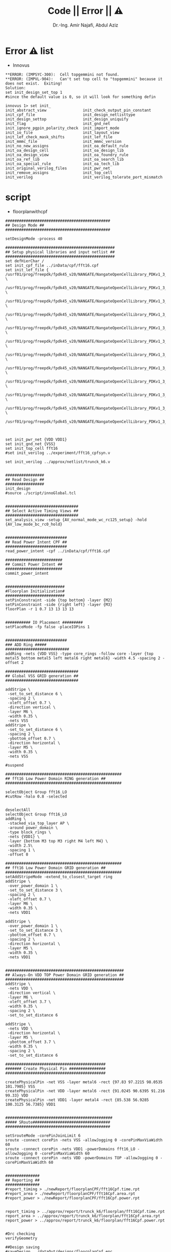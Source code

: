 # -*- mode: org; -*-
# -*- org-export-babel-evaluate: nil -*-

#+TITLE: Code || Error || ⚠
#+AUTHOR: Dr.-Ing. Amir Najafi, Abdul Aziz
#+EMAIL: amir.najafi@uni-bremen.de, azizab@uni-bremen.de
#+OPTIONS: ':nil *:t -:t ::t <:t H:3 \n:nil ^:nil arch:headline
#+OPTIONS: author:t c:nil creator:comment d:(not "LOGBOOK") date:t
#+OPTIONS: e:t email:nil f:t inline:t num:t p:nil pri:nil stat:t
#+OPTIONS: tags:t tasks:t tex:t timestamp:t toc:t todo:t |:t
#+PROPERTY: header-args :eval never-export
#+CREATOR: ITEM.IDS
#+EXCLUDE_TAGS: noexport
#+LANGUAGE: en
#+SELECT_TAGS: export
#+HTML_HEAD: <link rel="stylesheet" type="text/css" href="http://www.pirilampo.org/styles/readtheorg/css/htmlize.css"/>
#+HTML_HEAD: <link rel="stylesheet" type="text/css" href="http://www.pirilampo.org/styles/readtheorg/css/readtheorg.css"/>
#+HTML_HEAD: <script src="https://ajax.googleapis.com/ajax/libs/jquery/2.1.3/jquery.min.js"></script>
#+HTML_HEAD: <script src="https://maxcdn.bootstrapcdn.com/bootstrap/3.3.4/js/bootstrap.min.js"></script>
#+HTML_HEAD: <script type="text/javascript" src="http://www.pirilampo.org/styles/lib/js/jquery.stickytableheaders.js"></script>
#+HTML_HEAD: <script type="text/javascript" src="http://www.pirilampo.org/styles/readtheorg/js/readtheorg.js"></script>


* Error ⚠ list
+ Innovus
#+BEGIN_SRC
**ERROR: (IMPSYC-300):  Cell topgemmini not found.
**ERROR: (IMPVL-904):   Can't set top cell to "topgemmini" because it does not exist.  Exiting!
Solution: 
set init_design_set_top 1 
#since the default value is 0, so it will look for something defin
#+END_SRC

#+BEGIN_SRC
innovus 1> set init_
init_abstract_view                init_check_output_pin_constant
init_cpf_file                     init_design_netlisttype
init_design_settop                init_design_uniquify
init_flag                         init_gnd_net
init_ignore_pgpin_polarity_check  init_import_mode
init_io_file                      init_layout_view
init_lef_check_mask_shifts        init_lef_file
init_mmmc_file                    init_mmmc_version
init_no_new_assigns               init_oa_default_rule
init_oa_design_cell               init_oa_design_lib
init_oa_design_view               init_oa_foundry_rule
init_oa_ref_lib                   init_oa_search_lib
init_oa_special_rule              init_oa_tech_lib
init_original_verilog_files       init_pwr_net
init_remove_assigns               init_top_cell
init_verilog                      init_verilog_tolerate_port_mismatch
#+END_SRC

* script
+ floorplanwithcpf

#+BEGIN_SRC
##############################################
## Design Mode ##
##############################################

setDesignMode -process 40 

################################################
## Setup physical libraries and input netlist ##
################################################
set defHierChar /
set init_cpf_file ../inData/cpf/fft16.cpf
set init_lef_file {  /usrf01/prog/freepdk/fpdk45_v20/NANGATE/NangateOpenCellLibrary_PDKv1_3_v2010_12/Low_Power/Back_End/lef/LowPowerOpenCellLibrary.lef \
 /usrf01/prog/freepdk/fpdk45_v20/NANGATE/NangateOpenCellLibrary_PDKv1_3_v2010_12/Low_Power/Back_End/lef/LowPowerOpenCellLibrary.macro.lef \
 /usrf01/prog/freepdk/fpdk45_v20/NANGATE/NangateOpenCellLibrary_PDKv1_3_v2010_12/Low_Power/Back_End/lef/LowPowerOpenCellLibrary.tech.lef \
 /usrf01/prog/freepdk/fpdk45_v20/NANGATE/NangateOpenCellLibrary_PDKv1_3_v2010_12/Back_End/lef/NangateOpenCellLibrary.lef \
 /usrf01/prog/freepdk/fpdk45_v20/NANGATE/NangateOpenCellLibrary_PDKv1_3_v2010_12/Low_Power/Back_End/lef/AON_BUF_X1.lef \
 /usrf01/prog/freepdk/fpdk45_v20/NANGATE/NangateOpenCellLibrary_PDKv1_3_v2010_12/Low_Power/Back_End/lef/AON_BUF_X2.lef \
 /usrf01/prog/freepdk/fpdk45_v20/NANGATE/NangateOpenCellLibrary_PDKv1_3_v2010_12/Low_Power/Back_End/lef/AON_BUF_X4.lef \
 /usrf01/prog/freepdk/fpdk45_v20/NANGATE/NangateOpenCellLibrary_PDKv1_3_v2010_12/Low_Power/Back_End/lef/AON_INV_X1.lef \
 /usrf01/prog/freepdk/fpdk45_v20/NANGATE/NangateOpenCellLibrary_PDKv1_3_v2010_12/Low_Power/Back_End/lef/AON_INV_X2.lef \
 /usrf01/prog/freepdk/fpdk45_v20/NANGATE/NangateOpenCellLibrary_PDKv1_3_v2010_12/Low_Power/Back_End/lef/AON_INV_X4.lef \
 /usrf01/prog/freepdk/fpdk45_v20/NANGATE/NangateOpenCellLibrary_PDKv1_3_v2010_12/Low_Power/Back_End/lef/LS_HL_X1.lef \
 /usrf01/prog/freepdk/fpdk45_v20/NANGATE/NangateOpenCellLibrary_PDKv1_3_v2010_12/Low_Power/Back_End/lef/LS_LH_X1.lef}



set init_pwr_net {VDD VDD1}
set init_gnd_net {VSS}
set init_top_cell fft16
#set init_verilog ../experiment/fft16_cpfsyn.v

set init_verilog ../approx/netlist/trunck_k6.v


#################
## Read Design ##
#################
init_design
#source ./script/innoGlobal.tcl


################################
## Select Active Timing Views ##
################################
set_analysis_view -setup {AV_normal_mode_wc_rc125_setup} -hold {AV_low_mode_bc_rc0_hold}


###########################
## Read Power Intent CPF ##
###########################
read_power_intent -cpf ../inData/cpf/fft16.cpf

#########################
## Commit Power Intent ##
#########################
commit_power_intent


##########################
#Floorplan Initialization#
##########################
setPinConstraint -side {top bottom} -layer {M2}
setPinConstraint -side {right left} -layer {M3}
floorPlan -r 1 0.7 13 13 13 13


########### IO Placement #########
setPlaceMode -fp false -placeIOPins 1 


###########################
### ADD Ring #####
############################
addRing -nets {VDD VSS} -type core_rings -follow core -layer {top metal5 bottom metal5 left metal6 right metal6} -width 4.5 -spacing 2 -offset 2

################################
## Global VSS GRID generation ##
################################

addStripe \
 -set_to_set_distance 6 \
 -spacing 2 \
 -xleft_offset 0.7 \
 -direction vertical \
 -layer M6 \
 -width 0.35 \
 -nets VSS
addStripe \
 -set_to_set_distance 6 \
 -spacing 2 \
 -ybottom_offset 0.7 \
 -direction horizontal \
 -layer M5 \
 -width 0.35 \
 -nets VSS 

#suspend

###################################################
## fft16 Low Power Domain RING generation ##
###################################################

selectObject Group fft16_LO
#cutRow -halo 0.8 -selected 


deselectAll
selectObject Group fft16_LO
addRing \
 -stacked_via_top_layer AP \
 -around power_domain \
 -type block_rings \
 -nets {VDD1} \
 -layer {bottom M3 top M3 right M4 left M4} \
 -width 2.5\
 -spacing 1 \
 -offset 0

###################################################
## fft16 Low Power Domain GRID generation ##
###################################################
setAddStripeMode -extend_to_closest_target ring
addStripe \
 -over_power_domain 1 \
 -set_to_set_distance 3 \
 -spacing 2 \
 -xleft_offset 0.7 \
 -layer M6 \
 -width 0.35 \
 -nets VDD1

addStripe \
 -over_power_domain 1 \
 -set_to_set_distance 3 \
 -ybottom_offset 0.7 \
 -spacing 2 \
 -direction horizontal \
 -layer M5 \
 -width 0.35 \
 -nets VDD1


####################################################
## Always-On VDD TOP Power Domain GRID generation ##
####################################################
addStripe \
 -nets VDD \
 -direction vertical \
 -layer M6 \
 -xleft_offset 3.7 \
 -width 0.35 \
 -spacing 2 \
 -set_to_set_distance 6 

addStripe \
 -nets VDD \
 -direction horizontal \
 -layer M5 \
 -ybottom_offset 3.7 \
 -width 0.35 \
 -spacing 2 \
 -set_to_set_distance 6

############################################
####### Create Physical Pin ################
############################################

createPhysicalPin -net VSS -layer metal6 -rect {97.83 97.2215 98.0535 101.7905} VSS
createPhysicalPin -net VDD -layer metal6 -rect {91.0245 90.6395 91.216 99.33} VDD
createPhysicalPin -net VDD1 -layer metal4 -rect {85.538 56.9285 100.3125 56.7385} VDD1 


###############################################
##### SRoute##################################
##############################################

setSrouteMode -corePinJoinLimit 6                                       
sroute -connect corePin -nets VSS -allowJogging 0 -corePinMaxViaWidth 60
sroute -connect corePin -nets VDD1 -powerDomains fft16_LO -allowJogging 0 -corePinMaxViaWidth 60
sroute -connect corePin -nets VDD -powerDomains TOP -allowJogging 0 -corePinMaxViaWidth 60


###############
## Reporting ##
###############
#report_timing > ./newReport/floorplanCPF/fft16Cpf.time.rpt
#report_area > ./newReport/floorplanCPF/fft16Cpf.area.rpt
#report_power > ./newReport/floorplanCPF/fft16Cpf.power.rpt


report_timing > ../approx/report/trunck_k6/floorplan/fft16Cpf.time.rpt
report_area > ../approx/report/trunck_k6/floorplan/fft16Cpf.area.rpt
report_power > ../approx/report/trunck_k6/floorplan/fft16Cpf.power.rpt


#Drc checking
verifyGeometry

##Design saving
#saveDesign ../dataOut/designs/floorplanCpf.enc

saveDesign ../approx/design/trunck_k6/floorplanCpf.enc

#+END_SRC

+ Floorplan
#+BEGIN_SRC

set step "floorplan"

floorplan -d 300 275 5 5 5 5

setPinConstraint -cell Gemmini -side {top bottom} -layer {metal2}
setPinConstraint -cell Gemmini -side {right left} -layer {metal3}

globalNetConnect VDD -type pgpin -pin VDD -all
globalNetConnect VSS -type pgpin -pin VSS -all
globalNetConnect VDD -type tiehi
globalNetConnect VSS -type tielo

addRing -nets {VDD VSS} -follow core -layer {bottom metal5 top metal5 right metal6 left metal6} -width 1 -spacing 1 -offset 1
addStripe -nets {VDD VSS} -layer metal5 -width 4 -spacing 2 -set_to_set_distance 30 -xleft_offset 20 -xright_offset 20
addStripe -nets {VDD VSS} -direction {horizontal} -layer metal6 -width 4 -spacing 2 -set_to_set_distance 30 -ytop_offset 20 -ybottom_offset 20

sroute -allowLayerChange true

set rpt_dir "./reports/$step"
timeDesign -prePlace -outDir $rpt_dir -prefix $step
report_timing -format {instance pin cell net load slew delay arrival}
timeDesign -prePlace -hold -expandedViews -numPaths 10 -outDir $rpt_dir -prefix $step
reportGateCount -stdCellOnly -outfile $rpt_dir/stdGateCount.rpt

#Drc checking
verify_drc

#Design saving
saveDesign results/$step.enc

#+END_SRC

